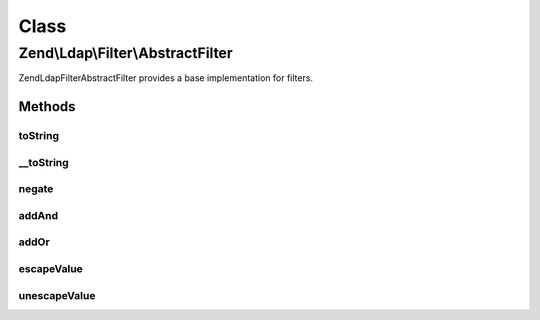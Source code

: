 .. Ldap/Filter/AbstractFilter.php generated using docpx on 01/30/13 03:02pm


Class
*****

Zend\\Ldap\\Filter\\AbstractFilter
==================================

Zend\Ldap\Filter\AbstractFilter provides a base implementation for filters.

Methods
-------

toString
++++++++

.. function:: toString()


    Returns a string representation of the filter.

    :rtype: string 



__toString
++++++++++

.. function:: __toString()


    Returns a string representation of the filter.


    :rtype: string 



negate
++++++

.. function:: negate()


    Negates the filter.

    :rtype: AbstractFilter 



addAnd
++++++

.. function:: addAnd()


    Creates an 'and' filter.

    :param AbstractFilter: 

    :rtype: AndFilter 



addOr
+++++

.. function:: addOr()


    Creates an 'or' filter.

    :param AbstractFilter: 

    :rtype: OrFilter 



escapeValue
+++++++++++

.. function:: escapeValue()


    Escapes the given VALUES according to RFC 2254 so that they can be safely used in LDAP filters.
    
    Any control characters with an ACII code < 32 as well as the characters with special meaning in
    LDAP filters "*", "(", ")", and "\" (the backslash) are converted into the representation of a
    backslash followed by two hex digits representing the hexadecimal value of the character.




    :param string|array: Array of values to escape

    :rtype: array Array $values, but escaped



unescapeValue
+++++++++++++

.. function:: unescapeValue()


    Undoes the conversion done by {@link escapeValue()}.
    
    Converts any sequences of a backslash followed by two hex digits into the corresponding character.




    :param string|array: Array of values to escape

    :rtype: array Array $values, but unescaped




